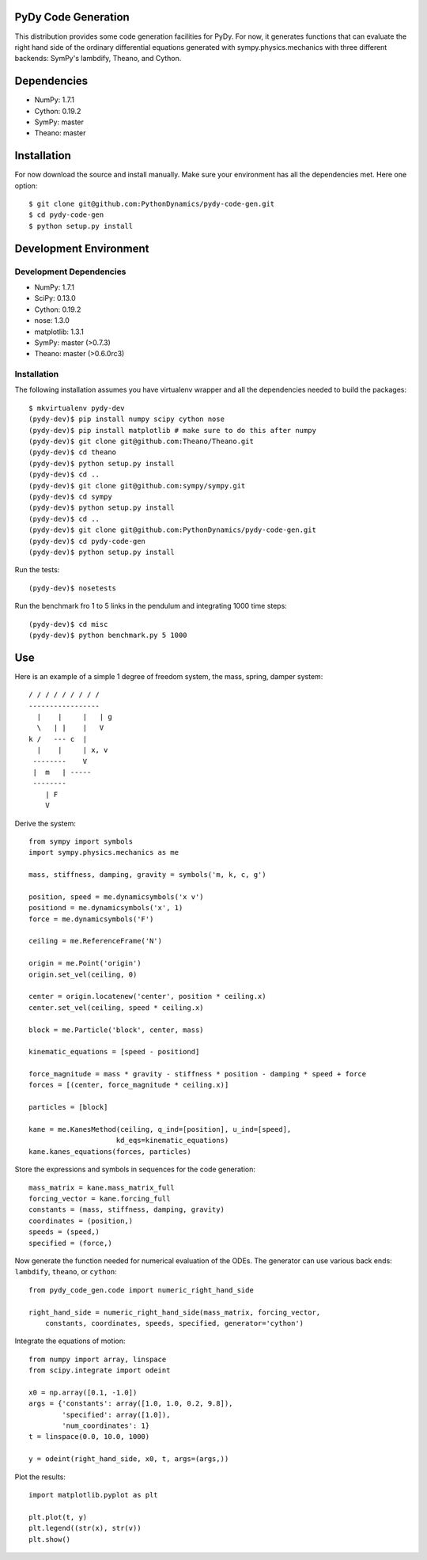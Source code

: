 PyDy Code Generation
====================

This distribution provides some code generation facilities for PyDy. For now,
it generates functions that can evaluate the right hand side of the ordinary
differential equations generated with sympy.physics.mechanics with three
different backends: SymPy's lambdify, Theano, and Cython.

Dependencies
============

- NumPy: 1.7.1
- Cython: 0.19.2
- SymPy: master
- Theano: master

Installation
============

For now download the source and install manually. Make sure your environment
has all the dependencies met. Here one option::

   $ git clone git@github.com:PythonDynamics/pydy-code-gen.git
   $ cd pydy-code-gen
   $ python setup.py install

Development Environment
=======================

Development Dependencies
------------------------

- NumPy: 1.7.1
- SciPy: 0.13.0
- Cython: 0.19.2
- nose: 1.3.0
- matplotlib: 1.3.1
- SymPy: master (>0.7.3)
- Theano: master (>0.6.0rc3)

Installation
------------

The following installation assumes you have virtualenv wrapper and all the
dependencies needed to build the packages::

   $ mkvirtualenv pydy-dev
   (pydy-dev)$ pip install numpy scipy cython nose
   (pydy-dev)$ pip install matplotlib # make sure to do this after numpy
   (pydy-dev)$ git clone git@github.com:Theano/Theano.git
   (pydy-dev)$ cd theano
   (pydy-dev)$ python setup.py install
   (pydy-dev)$ cd ..
   (pydy-dev)$ git clone git@github.com:sympy/sympy.git
   (pydy-dev)$ cd sympy
   (pydy-dev)$ python setup.py install
   (pydy-dev)$ cd ..
   (pydy-dev)$ git clone git@github.com:PythonDynamics/pydy-code-gen.git
   (pydy-dev)$ cd pydy-code-gen
   (pydy-dev)$ python setup.py install

Run the tests::

   (pydy-dev)$ nosetests

Run the benchmark fro 1 to 5 links in the pendulum and integrating 1000 time
steps::

   (pydy-dev)$ cd misc
   (pydy-dev)$ python benchmark.py 5 1000

Use
===

Here is an example of a simple 1 degree of freedom system, the mass, spring,
damper system::


   / / / / / / / / /
   -----------------
     |    |     |   | g
     \   | |    |   V
   k /   --- c  |
     |    |     | x, v
    --------    V
    |  m   | -----
    --------
       | F
       V

Derive the system::

   from sympy import symbols
   import sympy.physics.mechanics as me

   mass, stiffness, damping, gravity = symbols('m, k, c, g')

   position, speed = me.dynamicsymbols('x v')
   positiond = me.dynamicsymbols('x', 1)
   force = me.dynamicsymbols('F')

   ceiling = me.ReferenceFrame('N')

   origin = me.Point('origin')
   origin.set_vel(ceiling, 0)

   center = origin.locatenew('center', position * ceiling.x)
   center.set_vel(ceiling, speed * ceiling.x)

   block = me.Particle('block', center, mass)

   kinematic_equations = [speed - positiond]

   force_magnitude = mass * gravity - stiffness * position - damping * speed + force
   forces = [(center, force_magnitude * ceiling.x)]

   particles = [block]

   kane = me.KanesMethod(ceiling, q_ind=[position], u_ind=[speed],
                        kd_eqs=kinematic_equations)
   kane.kanes_equations(forces, particles)

Store the expressions and symbols in sequences for the code generation::

   mass_matrix = kane.mass_matrix_full
   forcing_vector = kane.forcing_full
   constants = (mass, stiffness, damping, gravity)
   coordinates = (position,)
   speeds = (speed,)
   specified = (force,)

Now generate the function needed for numerical evaluation of the ODEs. The
generator can use various back ends: ``lambdify``, ``theano``, or ``cython``::

   from pydy_code_gen.code import numeric_right_hand_side

   right_hand_side = numeric_right_hand_side(mass_matrix, forcing_vector,
       constants, coordinates, speeds, specified, generator='cython')

Integrate the equations of motion::

   from numpy import array, linspace
   from scipy.integrate import odeint

   x0 = np.array([0.1, -1.0])
   args = {'constants': array([1.0, 1.0, 0.2, 9.8]),
           'specified': array([1.0]),
           'num_coordinates': 1}
   t = linspace(0.0, 10.0, 1000)

   y = odeint(right_hand_side, x0, t, args=(args,))

Plot the results::

   import matplotlib.pyplot as plt

   plt.plot(t, y)
   plt.legend((str(x), str(v))
   plt.show()
